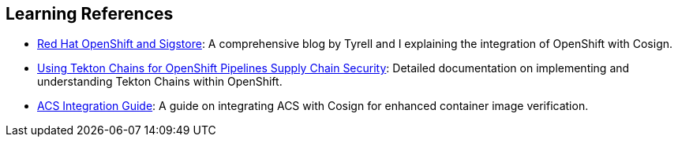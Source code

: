 == Learning References

* link:https://www.redhat.com/en/blog/red-hat-openshift-and-sigstore[Red Hat OpenShift and Sigstore]: A comprehensive blog by Tyrell and I explaining the integration of OpenShift with Cosign.
* link:https://docs.openshift.com/pipelines/1.12/secure/using-tekton-chains-for-openshift-pipelines-supply-chain-security.html[Using Tekton Chains for OpenShift Pipelines Supply Chain Security]: Detailed documentation on implementing and understanding Tekton Chains within OpenShift.
* link:https://docs.openshift.com/acs/4.2/operating/verify-image-signatures.html[ACS Integration Guide]: A guide on integrating ACS with Cosign for enhanced container image verification.

